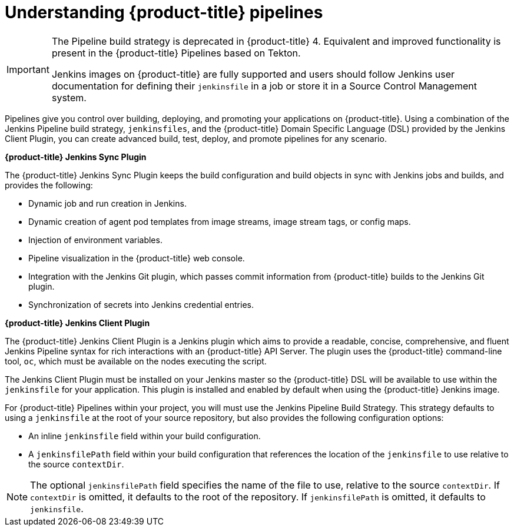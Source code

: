 // Module included in the following assemblies:
//* builds/build-strategies.adoc

:_mod-docs-content-type: CONCEPT
[id="builds-understanding-openshift-pipeline_{context}"]
= Understanding {product-title} pipelines

[IMPORTANT]
====
The Pipeline build strategy is deprecated in {product-title} 4. Equivalent and improved functionality is present in the {product-title} Pipelines based on Tekton.

Jenkins images on {product-title} are fully supported and users should follow Jenkins user documentation for defining their `jenkinsfile` in a job or store it in a Source Control Management system.
====

Pipelines give you control over building, deploying, and promoting your applications on {product-title}. Using a combination of the Jenkins Pipeline build strategy, `jenkinsfiles`, and the {product-title} Domain Specific Language (DSL) provided by the Jenkins Client Plugin, you can create advanced build, test, deploy, and promote pipelines for any scenario.

*{product-title} Jenkins Sync Plugin*

The {product-title} Jenkins Sync Plugin keeps the build configuration and build objects in sync with Jenkins jobs and builds, and provides the following:

 * Dynamic job and run creation in Jenkins.
 * Dynamic creation of agent pod templates from image streams, image stream tags, or config maps.
 * Injection of environment variables.
 * Pipeline visualization in the {product-title} web console.
 * Integration with the Jenkins Git plugin, which passes commit information from {product-title} builds to the Jenkins Git plugin.
 * Synchronization of secrets into Jenkins credential entries.

*{product-title} Jenkins Client Plugin*

The {product-title} Jenkins Client Plugin is a Jenkins plugin which aims to provide a readable, concise, comprehensive, and fluent Jenkins Pipeline syntax for rich interactions with an {product-title} API Server. The plugin uses the {product-title} command-line tool, `oc`, which must be available on the nodes executing the script.

The Jenkins Client Plugin must be installed on your Jenkins master so the {product-title} DSL will be available to use within the `jenkinsfile` for your application. This plugin is installed and enabled by default when using the {product-title} Jenkins image.

For {product-title} Pipelines within your project, you will must use the Jenkins Pipeline Build Strategy. This strategy defaults to using a `jenkinsfile` at the root of your source repository, but also provides the following configuration options:

* An inline `jenkinsfile` field within your build configuration.
* A `jenkinsfilePath` field within your build configuration that references the location of the `jenkinsfile` to use relative to the source `contextDir`.

[NOTE]
====
The optional `jenkinsfilePath` field specifies the name of the file to use, relative to the source `contextDir`. If `contextDir` is omitted, it defaults to the root of the repository. If `jenkinsfilePath` is omitted, it defaults to `jenkinsfile`.
====